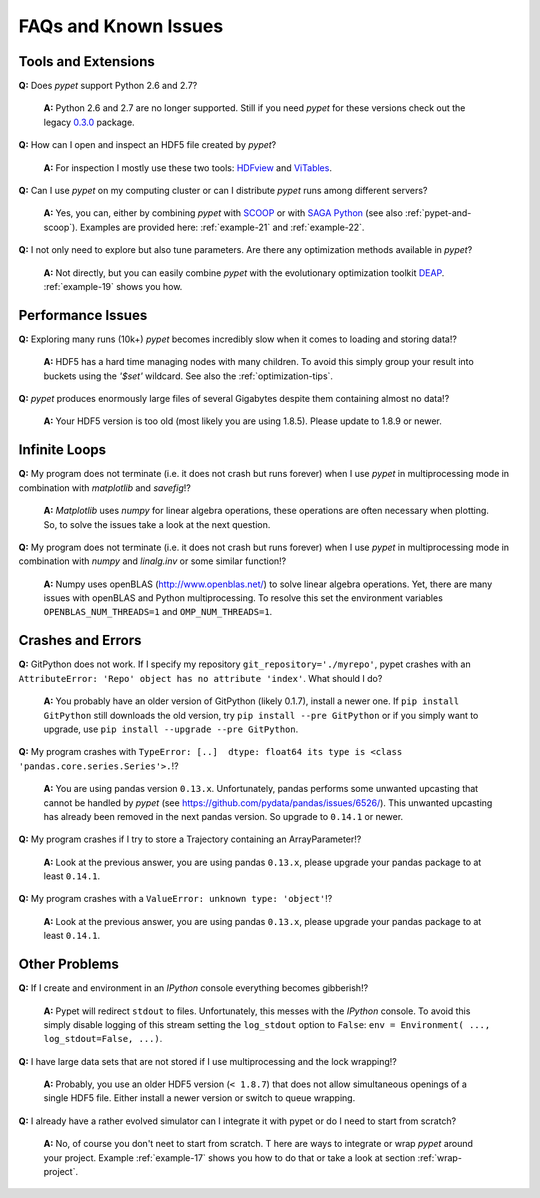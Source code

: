 =====================
FAQs and Known Issues
=====================

--------------------
Tools and Extensions
--------------------

**Q:** Does *pypet* support Python 2.6 and 2.7?

    **A:** Python 2.6 and 2.7 are no longer supported. Still if you
    need *pypet* for these versions check out the legacy `0.3.0`_ package.

.. _0.3.0: https://pypi.python.org/pypi/pypet/0.3.0


**Q:** How can I open and inspect an HDF5 file created by *pypet*?

    **A:** For inspection I mostly use these two tools: HDFview_ and ViTables_.

.. _HDFview: http://www.hdfgroup.org/products/java/hdfview/

.. _ViTables: http://vitables.org/


**Q:** Can I use *pypet* on my computing cluster or can I distribute *pypet* runs among
different servers?

    **A:** Yes, you can, either by combining *pypet* with SCOOP_ or with
    `SAGA Python`_ (see also :ref:`pypet-and-scoop`). Examples are provided here:
    :ref:`example-21` and :ref:`example-22`.


.. _SCOOP: https://scoop.readthedocs.org/

.. _SAGA Python: http://saga-python.readthedocs.org/


**Q:** I not only need to explore but also tune parameters. Are there any optimization methods
available in *pypet*?

    **A:** Not directly, but you can easily combine *pypet* with the evolutionary optimization
    toolkit DEAP_. :ref:`example-19` shows you how.

.. _DEAP: http://deap.readthedocs.org/


------------------
Performance Issues
------------------

**Q:** Exploring many runs (10k+) *pypet* becomes incredibly slow when it comes to
loading and storing data!?

    **A:** HDF5 has a hard time managing nodes with many children. To avoid this
    simply group your result into buckets using the `'$set'` wildcard. See also the
    :ref:`optimization-tips`.


**Q:** *pypet* produces enormously large files of several Gigabytes despite them containing
almost no data!?

    **A:** Your HDF5 version is too old (most likely you are using 1.8.5). Please update
    to 1.8.9 or newer.


--------------
Infinite Loops
--------------

**Q:** My program does not terminate
(i.e. it does not crash but runs forever)
when I use *pypet* in multiprocessing mode
in combination with *matplotlib* and *savefig*!?

    **A:** *Matplotlib* uses *numpy* for linear algebra operations,
    these operations are often necessary when plotting.
    So, to solve the issues take a look at the next question.


**Q:** My program does not terminate
(i.e. it does not crash but runs forever)
when I use *pypet* in multiprocessing mode
in combination with *numpy* and *linalg.inv*
or some similar function!?

    **A:** Numpy uses openBLAS (http://www.openblas.net/) to
    solve linear algebra operations. Yet, there are many
    issues with openBLAS and Python multiprocessing. To resolve this set the
    environment variables ``OPENBLAS_NUM_THREADS=1`` and ``OMP_NUM_THREADS=1``.


------------------
Crashes and Errors
------------------

**Q:**  GitPython does not work. If I specify my repository ``git_repository='./myrepo'``,
pypet crashes with an ``AttributeError: 'Repo' object has no attribute 'index'``.
What should I do?

    **A:** You probably have an older version of GitPython (likely 0.1.7), install a newer one.
    If ``pip install GitPython`` still downloads the old version, try ``pip install --pre GitPython``
    or if you simply want to upgrade, use ``pip install --upgrade --pre GitPython``.

**Q:**  My program crashes with
``TypeError: [..]  dtype: float64 its type is <class 'pandas.core.series.Series'>.``!?

    **A:**  You are using pandas version ``0.13.x``.
    Unfortunately, pandas performs some unwanted upcasting that
    cannot be handled by *pypet* (see https://github.com/pydata/pandas/issues/6526/).
    This unwanted upcasting has already been removed in the next pandas version.
    So upgrade to ``0.14.1`` or newer.

**Q:** My program crashes if I try to store a Trajectory containing an ArrayParameter!?

    **A:** Look at the previous answer,
    you are using pandas ``0.13.x``, please upgrade your
    pandas package to at least ``0.14.1``.

**Q:** My program crashes with a ``ValueError: unknown type: 'object'``!?

    **A:** Look at the previous answer,
    you are using pandas ``0.13.x``, please upgrade your
    pandas package to at least ``0.14.1``.


--------------
Other Problems
--------------

**Q:**  If I create and environment in an *IPython* console everything becomes gibberish!?

    **A:** Pypet will redirect ``stdout`` to files. Unfortunately, this messes with
    the *IPython* console. To avoid this simply disable logging of this stream setting the
    ``log_stdout`` option to ``False``: ``env = Environment( ..., log_stdout=False, ...)``.


**Q:** I have large data sets that are not stored if I use multiprocessing and the lock wrapping!?

    **A:** Probably, you use an older HDF5 version (``< 1.8.7``) that does not allow
    simultaneous openings of a single HDF5 file. Either install a newer version or switch to
    queue wrapping.


**Q:** I already have a rather evolved simulator can I integrate it with pypet or do I need to
start from scratch?

   **A:** No, of course you don't neet to start from scratch. T
   here are ways to integrate or wrap *pypet* around
   your project. Example :ref:`example-17` shows you how to do that or
   take a look at section :ref:`wrap-project`.